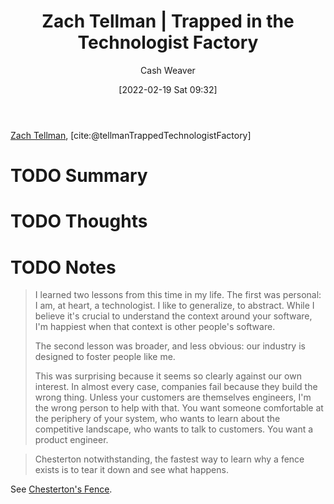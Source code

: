 :PROPERTIES:
:ROAM_REFS: [cite:@tellmanTrappedTechnologistFactory]
:ID:       1182a8b4-b808-47e2-92e3-f69bb9e57981
:DIR:      /home/cashweaver/proj/roam/attachments/1182a8b4-b808-47e2-92e3-f69bb9e57981
:END:
#+title: Zach Tellman | Trapped in the Technologist Factory
#+author: Cash Weaver
#+date: [2022-02-19 Sat 09:32]
#+filetags: :reference:
 
[[id:d89d29a2-927a-4369-ad45-bc031a2f7266][Zach Tellman]], [cite:@tellmanTrappedTechnologistFactory]

* TODO Summary
* TODO Thoughts
* TODO Notes

#+begin_quote
I learned two lessons from this time in my life. The first was personal: I am, at heart, a technologist. I like to generalize, to abstract. While I believe it's crucial to understand the context around your software, I'm happiest when that context is other people's software.

The second lesson was broader, and less obvious: our industry is designed to foster people like me.

This was surprising because it seems so clearly against our own interest. In almost every case, companies fail because they build the wrong thing. Unless your customers are themselves engineers, I'm the wrong person to help with that. You want someone comfortable at the periphery of your system, who wants to learn about the competitive landscape, who wants to talk to customers. You want a product engineer.
#+end_quote

#+begin_quote
Chesterton notwithstanding, the fastest way to learn why a fence exists is to tear it down and see what happens.
#+end_quote

See [[id:975b8bf2-d4cb-4a1d-a976-0f6d0130dbc5][Chesterton's Fence]].
#+print_bibliography:
